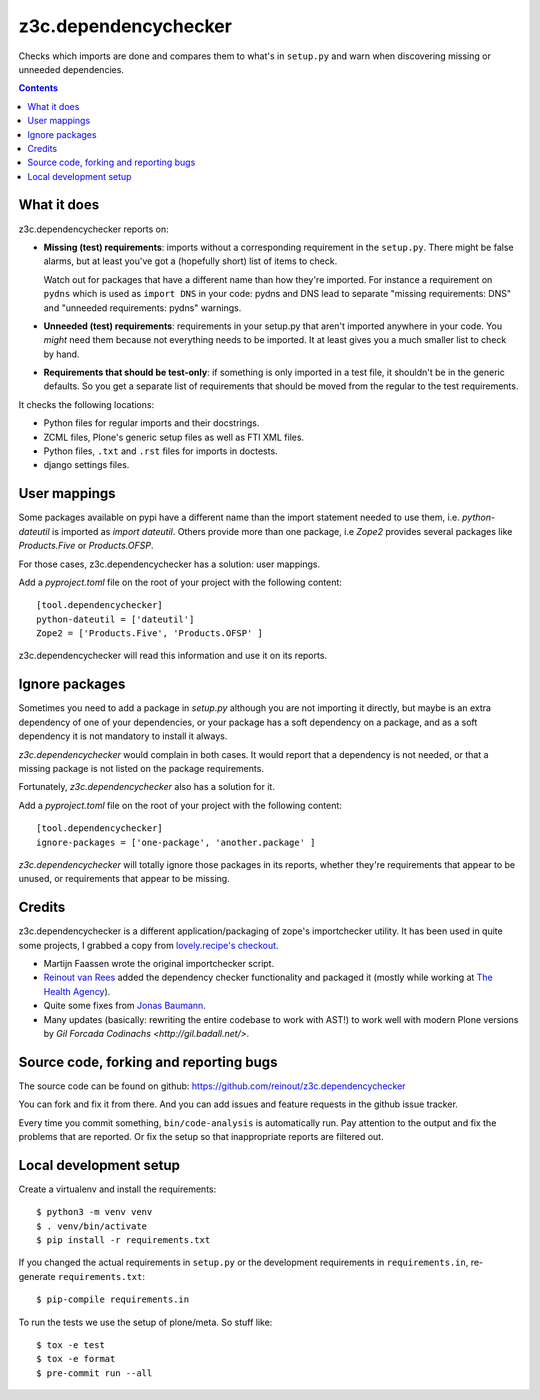 z3c.dependencychecker
=====================

Checks which imports are done and compares them to what's in ``setup.py`` and
warn when discovering missing or unneeded dependencies.

.. image:: https://github.com/reinout/z3c.dependencychecker/actions/workflows/testing.yml/badge.svg?branch=master
   :target: https://github.com/reinout/z3c.dependencychecker/actions/workflows/testing.yml

.. image:: https://coveralls.io/repos/github/reinout/z3c.dependencychecker/badge.svg?branch=master
   :target: https://coveralls.io/github/reinout/z3c.dependencychecker?branch=master

.. contents::


What it does
------------

z3c.dependencychecker reports on:

- **Missing (test) requirements**: imports without a corresponding requirement
  in the ``setup.py``.  There might be false alarms, but at least you've got a
  (hopefully short) list of items to check.

  Watch out for packages that have a different name than how they're imported.
  For instance a requirement on ``pydns`` which is used as ``import DNS`` in
  your code: pydns and DNS lead to separate "missing requirements: DNS" and
  "unneeded requirements: pydns" warnings.

- **Unneeded (test) requirements**: requirements in your setup.py that aren't
  imported anywhere in your code.  You *might* need them because not
  everything needs to be imported.  It at least gives you a much smaller list
  to check by hand.

- **Requirements that should be test-only**: if something is only imported in
  a test file, it shouldn't be in the generic defaults.  So you get a separate
  list of requirements that should be moved from the regular to the test
  requirements.

It checks the following locations:

- Python files for regular imports and their docstrings.

- ZCML files, Plone's generic setup files as well as FTI XML files.

- Python files, ``.txt`` and ``.rst`` files for imports in doctests.

- django settings files.

User mappings
-------------

Some packages available on pypi have a different name than the import
statement needed to use them, i.e. `python-dateutil` is imported as `import
dateutil`.  Others provide more than one package, i.e `Zope2` provides several
packages like `Products.Five` or `Products.OFSP`.

For those cases, z3c.dependencychecker has a solution: user mappings.

Add a `pyproject.toml` file on the root of your project with the following
content::

    [tool.dependencychecker]
    python-dateutil = ['dateutil']
    Zope2 = ['Products.Five', 'Products.OFSP' ]

z3c.dependencychecker will read this information and use it on its reports.

Ignore packages
---------------

Sometimes you need to add a package in `setup.py` although you are not
importing it directly, but maybe is an extra dependency of one of your
dependencies, or your package has a soft dependency on a package, and as a
soft dependency it is not mandatory to install it always.

`z3c.dependencychecker` would complain in both cases. It would report that a
dependency is not needed, or that a missing package is not listed on the
package requirements.

Fortunately, `z3c.dependencychecker` also has a solution for it.

Add a `pyproject.toml` file on the root of your project with the following
content::

    [tool.dependencychecker]
    ignore-packages = ['one-package', 'another.package' ]

`z3c.dependencychecker` will totally ignore those packages in its reports,
whether they're requirements that appear to be unused, or requirements that
appear to be missing.

Credits
-------

z3c.dependencychecker is a different application/packaging of zope's
importchecker utility.  It has been used in quite some projects, I grabbed a
copy from `lovely.recipe's checkout
<http://bazaar.launchpad.net/~vcs-imports/lovely.recipe/trunk/annotate/head%3A/src/lovely/recipe/importchecker/importchecker.py>`_.

- Martijn Faassen wrote the original importchecker script.

- `Reinout van Rees <http://reinout.vanrees.org>`_ added the dependency
  checker functionality and packaged it (mostly while working at `The Health
  Agency <http://www.thehealthagency.com>`_).

- Quite some fixes from `Jonas Baumann <https://github.com/jone>`_.

- Many updates (basically: rewriting the entire codebase to work with AST!) to
  work well with modern Plone versions by `Gil Forcada Codinachs
  <http://gil.badall.net/>`.


Source code, forking and reporting bugs
---------------------------------------

The source code can be found on github:
https://github.com/reinout/z3c.dependencychecker

You can fork and fix it from there. And you can add issues and feature
requests in the github issue tracker.

Every time you commit something, ``bin/code-analysis`` is automatically
run. Pay attention to the output and fix the problems that are reported. Or
fix the setup so that inappropriate reports are filtered out.


Local development setup
-----------------------

Create a virtualenv and install the requirements::

  $ python3 -m venv venv
  $ . venv/bin/activate
  $ pip install -r requirements.txt

If you changed the actual requirements in ``setup.py`` or the development
requirements in ``requirements.in``, re-generate ``requirements.txt``::

  $ pip-compile requirements.in

To run the tests we use the setup of plone/meta. So stuff like::

  $ tox -e test
  $ tox -e format
  $ pre-commit run --all
